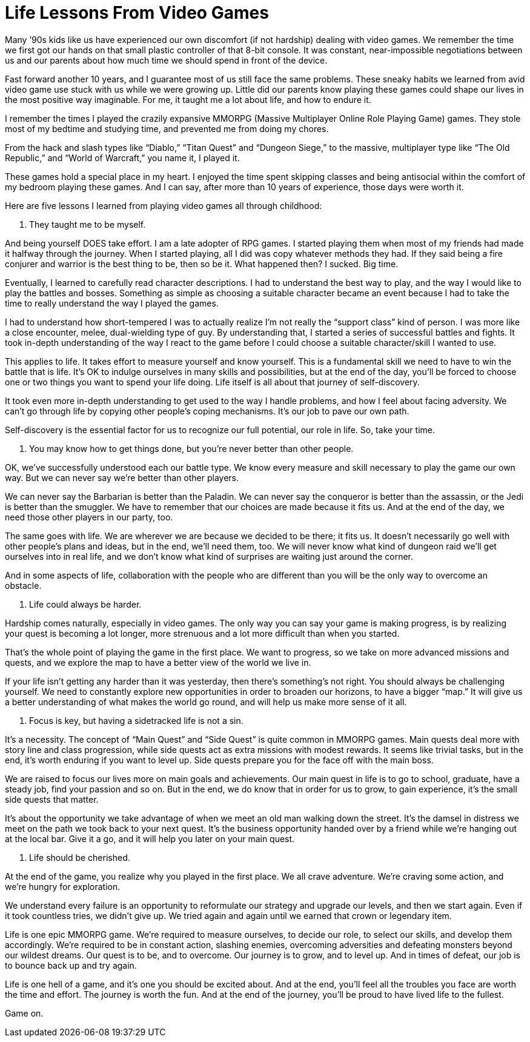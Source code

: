 = Life Lessons From Video Games
:hp-alt-title: Life Lessons From Video Games
:hp-tags: words, millennials

Many ’90s kids like us have experienced our own discomfort (if not hardship) dealing with video games. We remember the time we first got our hands on that small plastic controller of that 8-bit console. It was constant, near-impossible negotiations between us and our parents about how much time we should spend in front of the device.

Fast forward another 10 years, and I guarantee most of us still face the same problems. These sneaky habits we learned from avid video game use stuck with us while we were growing up. Little did our parents know playing these games could shape our lives in the most positive way imaginable. For me, it taught me a lot about life, and how to endure it.

I remember the times I played the crazily expansive MMORPG (Massive Multiplayer Online Role Playing Game) games. They stole most of my bedtime and studying time, and prevented me from doing my chores.

From the hack and slash types like “Diablo,” “Titan Quest” and “Dungeon Siege,” to the massive, multiplayer type like “The Old Republic,” and “World of Warcraft,” you name it, I played it.

These games hold a special place in my heart. I enjoyed the time spent skipping classes and being antisocial within the comfort of my bedroom playing these games. And I can say, after more than 10 years of experience, those days were worth it.

Here are five lessons I learned from playing video games all through childhood:

1. They taught me to be myself.

And being yourself DOES take effort. I am a late adopter of RPG games. I started playing them when most of my friends had made it halfway through the journey. When I started playing, all I did was copy whatever methods they had. If they said being a fire conjurer and warrior is the best thing to be, then so be it. What happened then? I sucked. Big time.

Eventually, I learned to carefully read character descriptions. I had to understand the best way to play, and the way I would like to play the battles and bosses. Something as simple as choosing a suitable character became an event because I had to take the time to really understand the way I played the games.

I had to understand how short-tempered I was to actually realize I’m not really the “support class” kind of person. I was more like a close encounter, melee, dual-wielding type of guy. By understanding that, I started a series of successful battles and fights. It took in-depth understanding of the way I react to the game before I could choose a suitable character/skill I wanted to use.

This applies to life. It takes effort to measure yourself and know yourself. This is a fundamental skill we need to have to win the battle that is life. It’s OK to indulge ourselves in many skills and possibilities, but at the end of the day, you’ll be forced to choose one or two things you want to spend your life doing. Life itself is all about that journey of self-discovery.

It took even more in-depth understanding to get used to the way I handle problems, and how I feel about facing adversity. We can’t go through life by copying other people’s coping mechanisms. It’s our job to pave our own path.

Self-discovery is the essential factor for us to recognize our full potential, our role in life. So, take your time.

2. You may know how to get things done, but you’re never better than other people.

OK, we’ve successfully understood each our battle type. We know every measure and skill necessary to play the game our own way. But we can never say we’re better than other players.

We can never say the Barbarian is better than the Paladin. We can never say the conqueror is better than the assassin, or the Jedi is better than the smuggler. We have to remember that our choices are made because it fits us. And at the end of the day, we need those other players in our party, too.

The same goes with life. We are wherever we are because we decided to be there; it fits us. It doesn’t necessarily go well with other people’s plans and ideas, but in the end, we’ll need them, too. We will never know what kind of dungeon raid we’ll get ourselves into in real life, and we don’t know what kind of surprises are waiting just around the corner.

And in some aspects of life, collaboration with the people who are different than you will be the only way to overcome an obstacle.

3. Life could always be harder.

Hardship comes naturally, especially in video games. The only way you can say your game is making progress, is by realizing your quest is becoming a lot longer, more strenuous and a lot more difficult than when you started.

That’s the whole point of playing the game in the first place. We want to progress, so we take on more advanced missions and quests, and we explore the map to have a better view of the world we live in.

If your life isn’t getting any harder than it was yesterday, then there’s something’s not right. You should always be challenging yourself. We need to constantly explore new opportunities in order to broaden our horizons, to have a bigger “map.” It will give us a better understanding of what makes the world go round, and will help us make more sense of it all.

4. Focus is key, but having a sidetracked life is not a sin.

It’s a necessity. The concept of “Main Quest” and “Side Quest” is quite common in MMORPG games. Main quests deal more with story line and class progression, while side quests act as extra missions with modest rewards. It seems like trivial tasks, but in the end, it’s worth enduring if you want to level up. Side quests prepare you for the face off with the main boss.

We are raised to focus our lives more on main goals and achievements. Our main quest in life is to go to school, graduate, have a steady job, find your passion and so on. But in the end, we do know that in order for us to grow, to gain experience, it’s the small side quests that matter.

It’s about the opportunity we take advantage of when we meet an old man walking down the street. It’s the damsel in distress we meet on the path we took back to your next quest. It’s the business opportunity handed over by a friend while we’re hanging out at the local bar. Give it a go, and it will help you later on your main quest.

5. Life should be cherished.

At the end of the game, you realize why you played in the first place. We all crave adventure. We’re craving some action, and we’re hungry for exploration.

We understand every failure is an opportunity to reformulate our strategy and upgrade our levels, and then we start again. Even if it took countless tries, we didn’t give up. We tried again and again until we earned that crown or legendary item.

Life is one epic MMORPG game. We’re required to measure ourselves, to decide our role, to select our skills, and develop them accordingly. We’re required to be in constant action, slashing enemies, overcoming adversities and defeating monsters beyond our wildest dreams. Our quest is to be, and to overcome. Our journey is to grow, and to level up. And in times of defeat, our job is to bounce back up and try again.

Life is one hell of a game, and it’s one you should be excited about. And at the end, you’ll feel all the troubles you face are worth the time and effort. The journey is worth the fun. And at the end of the journey, you’ll be proud to have lived life to the fullest.

Game on.